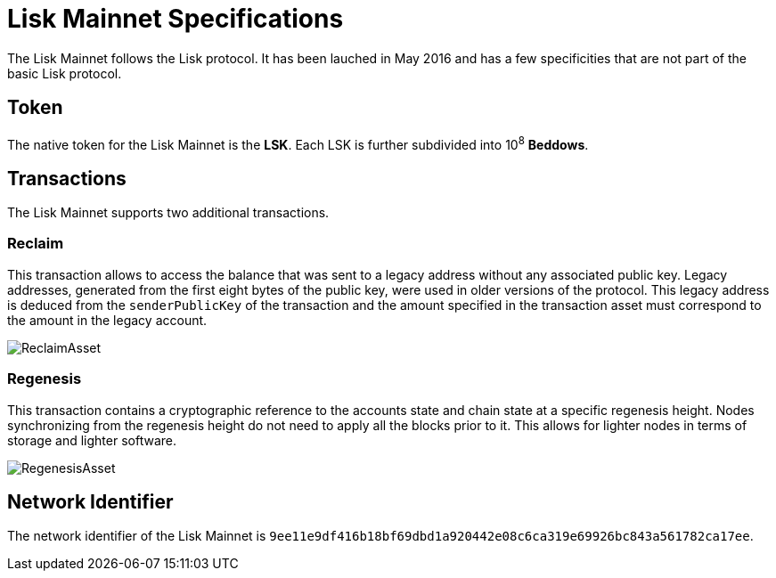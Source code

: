 = Lisk Mainnet Specifications

The Lisk Mainnet follows the Lisk protocol. 
It has been lauched in May 2016 and has a few specificities that are not part of the basic Lisk protocol.


== Token

The native token for the Lisk Mainnet is the *LSK*. Each LSK is further subdivided into 10^8^ [#index-beddows-1]#*Beddows*#.


== Transactions

The Lisk Mainnet supports two additional transactions. 

=== Reclaim

This transaction allows to access the balance that was sent to a legacy address without any associated public key. 
Legacy addresses, generated from the first eight bytes of the public key, were used in older versions of the protocol. 
This legacy address is deduced from the `senderPublicKey` of the transaction and the amount specified in the transaction asset must correspond to the amount in the legacy account.

image::../assets/images/unif_diagrams/ReclaimAsset.png[ReclaimAsset]


=== Regenesis

This transaction contains a cryptographic reference to the accounts state and chain state at a specific regenesis height.
Nodes synchronizing from the regenesis height do not need to apply all the blocks prior to it. 
This allows for lighter nodes in terms of storage and lighter software.

image::../assets/images/unif_diagrams/RegenesisAsset.png[RegenesisAsset]


== Network Identifier

The network identifier of the Lisk Mainnet is `9ee11e9df416b18bf69dbd1a920442e08c6ca319e69926bc843a561782ca17ee`.
